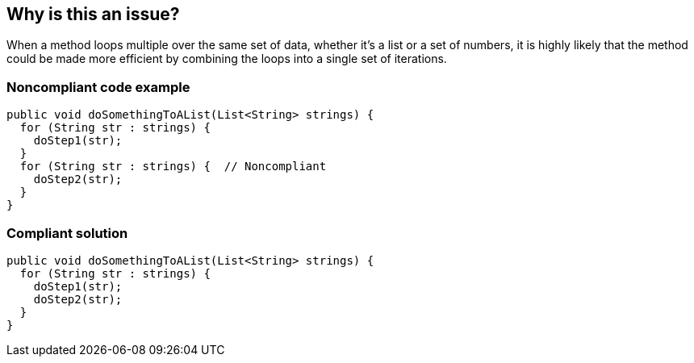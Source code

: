 == Why is this an issue?

When a method loops multiple over the same set of data, whether it's a list or a set of numbers, it is highly likely that the method could be made more efficient by combining the loops into a single set of iterations.


=== Noncompliant code example

[source,text]
----
public void doSomethingToAList(List<String> strings) {
  for (String str : strings) {
    doStep1(str);
  }
  for (String str : strings) {  // Noncompliant
    doStep2(str);
  }
}
----


=== Compliant solution

[source,text]
----
public void doSomethingToAList(List<String> strings) {
  for (String str : strings) {
    doStep1(str);
    doStep2(str);
  }
}
----


